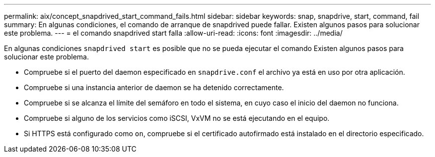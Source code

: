 ---
permalink: aix/concept_snapdrived_start_command_fails.html 
sidebar: sidebar 
keywords: snap, snapdrive, start, command, fail 
summary: En algunas condiciones, el comando de arranque de snapdrived puede fallar. Existen algunos pasos para solucionar este problema. 
---
= el comando snapdrived start falla
:allow-uri-read: 
:icons: font
:imagesdir: ../media/


[role="lead"]
En algunas condiciones `snapdrived start` es posible que no se pueda ejecutar el comando Existen algunos pasos para solucionar este problema.

* Compruebe si el puerto del daemon especificado en `snapdrive.conf` el archivo ya está en uso por otra aplicación.
* Compruebe si una instancia anterior de daemon se ha detenido correctamente.
* Compruebe si se alcanza el límite del semáforo en todo el sistema, en cuyo caso el inicio del daemon no funciona.
* Compruebe si alguno de los servicios como iSCSI, VxVM no se está ejecutando en el equipo.
* Si HTTPS está configurado como `on`, compruebe si el certificado autofirmado está instalado en el directorio especificado.

